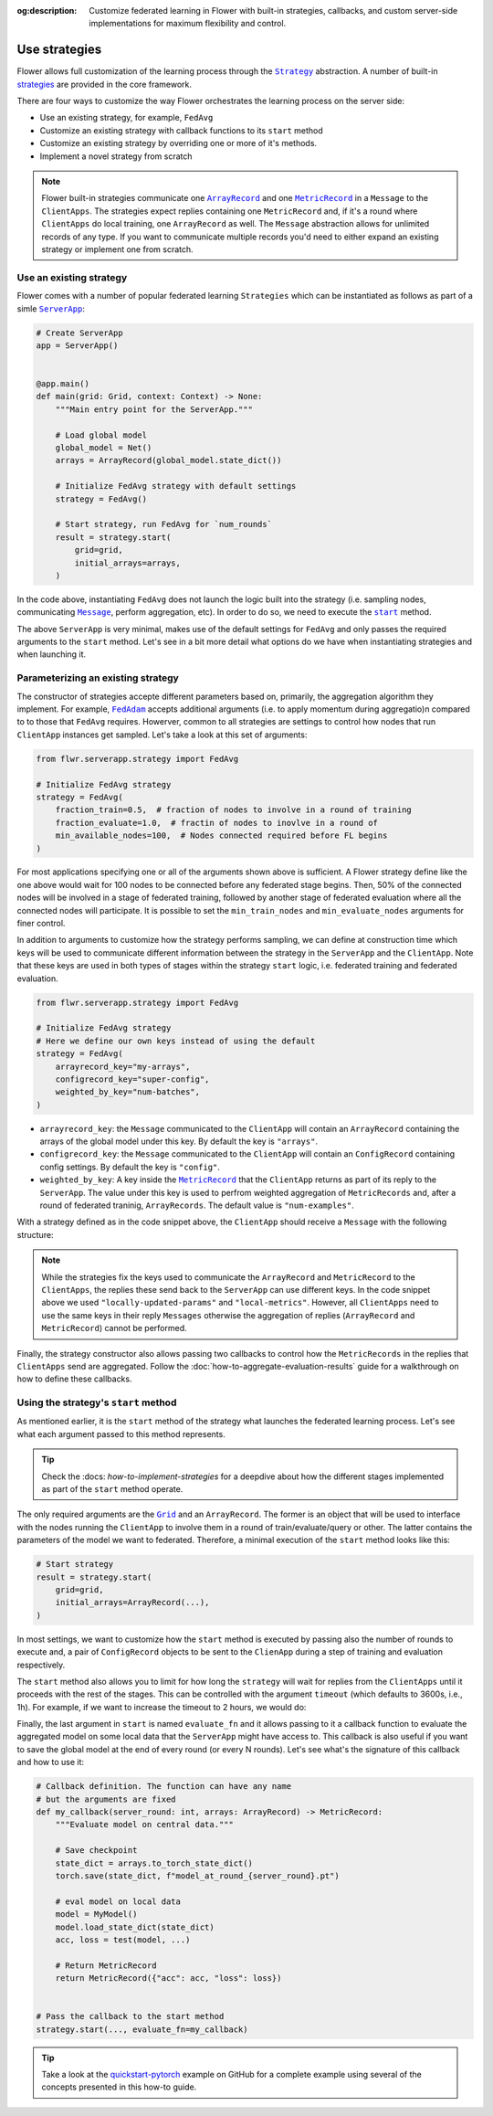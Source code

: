 :og:description: Customize federated learning in Flower with built-in strategies, callbacks, and custom server-side implementations for maximum flexibility and control.
.. meta::
    :description: Customize federated learning in Flower with built-in strategies, callbacks, and custom server-side implementations for maximum flexibility and control.

.. |serverapp_link| replace:: ``ServerApp``

.. _serverapp_link: ref-api/flwr.serverapp.ServerApp.html

.. |grid_link| replace:: ``Grid``

.. _grid_link: ref-api/flwr.serverapp.Grid.html

.. |strategy_link| replace:: ``Strategy``

.. _strategy_link: ref-api/flwr.serverapp.strategy.Strategy.html

.. |strategy_start_link| replace:: ``start``

.. _strategy_start_link: ref-api/flwr.serverapp.strategy.Strategy.html#flwr.serverapp.strategy.Strategy.start

.. |fedavg_link| replace:: ``FedAvg``

.. _fedavg_link: ref-api/flwr.serverapp.strategy.FedAvg.html

.. |fedadam_link| replace:: ``FedAdam``

.. _fedadam_link: ref-api/flwr.serverapp.strategy.FedAdam.html

.. |message_link| replace:: ``Message``

.. _message_link: ref-api/flwr.app.Message.html

.. |arrayrecord_link| replace:: ``ArrayRecord``

.. _arrayrecord_link: ref-api/flwr.app.ArrayRecord.html

.. |metricrecord_link| replace:: ``MetricRecord``

.. _metricrecord_link: ref-api/flwr.app.MetricRecord.html

Use strategies
==============

Flower allows full customization of the learning process through the |strategy_link|_
abstraction. A number of built-in `strategies <ref-api/flwr.serverapp.strategy.html>`_
are provided in the core framework.

There are four ways to customize the way Flower orchestrates the learning process on the
server side:

- Use an existing strategy, for example, ``FedAvg``
- Customize an existing strategy with callback functions to its ``start`` method
- Customize an existing strategy by overriding one or more of it's methods.
- Implement a novel strategy from scratch

.. note::

    Flower built-in strategies communicate one |arrayrecord_link|_ and one
    |metricrecord_link|_ in a ``Message`` to the ``ClientApps``. The strategies expect
    replies containing one ``MetricRecord`` and, if it's a round where ``ClientApps`` do
    local training, one ``ArrayRecord`` as well. The ``Message`` abstraction allows for
    unlimited records of any type. If you want to communicate multiple records you'd
    need to either expand an existing strategy or implement one from scratch.

Use an existing strategy
------------------------

Flower comes with a number of popular federated learning ``Strategies`` which can be
instantiated as follows as part of a simle |serverapp_link|_:

.. code-block:: python

    # Create ServerApp
    app = ServerApp()


    @app.main()
    def main(grid: Grid, context: Context) -> None:
        """Main entry point for the ServerApp."""

        # Load global model
        global_model = Net()
        arrays = ArrayRecord(global_model.state_dict())

        # Initialize FedAvg strategy with default settings
        strategy = FedAvg()

        # Start strategy, run FedAvg for `num_rounds`
        result = strategy.start(
            grid=grid,
            initial_arrays=arrays,
        )

In the code above, instantiating ``FedAvg`` does not launch the logic built into the
strategy (i.e. sampling nodes, communicating |message_link|_, perform aggregation, etc).
In order to do so, we need to execute the |strategy_start_link|_ method.

The above ``ServerApp`` is very minimal, makes use of the default settings for
``FedAvg`` and only passes the required arguments to the ``start`` method. Let's see in
a bit more detail what options do we have when instantiating strategies and when
launching it.

Parameterizing an existing strategy
-----------------------------------

The constructor of strategies accepte different parameters based on, primarily, the
aggregation algorithm they implement. For example, |fedadam_link|_ accepts additional
arguments (i.e. to apply momentum during aggregatio)n compared to to those that
|fedavg_link| requires. Howerver, common to all strategies are settings to control how
nodes that run ``ClientApp`` instances get sampled. Let's take a look at this set of
arguments:

.. code-block:: python

    from flwr.serverapp.strategy import FedAvg

    # Initialize FedAvg strategy
    strategy = FedAvg(
        fraction_train=0.5,  # fraction of nodes to involve in a round of training
        fraction_evaluate=1.0,  # fractin of nodes to inovlve in a round of
        min_available_nodes=100,  # Nodes connected required before FL begins
    )

For most applications specifying one or all of the arguments shown above is sufficient.
A Flower strategy define like the one above would wait for 100 nodes to be connected
before any federated stage begins. Then, 50% of the connected nodes will be involved in
a stage of federated training, followed by another stage of federated evaluation where
all the connected nodes will participate. It is possible to set the ``min_train_nodes``
and ``min_evaluate_nodes`` arguments for finer control.

In addition to arguments to customize how the strategy performs sampling, we can define
at construction time which keys will be used to communicate different information
between the strategy in the ``ServerApp`` and the ``ClientApp``. Note that these keys
are used in both types of stages within the strategy ``start`` logic, i.e. federated
training and federated evaluation.

.. code-block:: python

    from flwr.serverapp.strategy import FedAvg

    # Initialize FedAvg strategy
    # Here we define our own keys instead of using the default
    strategy = FedAvg(
        arrayrecord_key="my-arrays",
        configrecord_key="super-config",
        weighted_by_key="num-batches",
    )

- ``arrayrecord_key``: the ``Message`` communicated to the ``ClientApp`` will contain an
  ``ArrayRecord`` containing the arrays of the global model under this key. By default
  the key is ``"arrays"``.
- ``configrecord_key``: the ``Message`` communicated to the ``ClientApp`` will contain
  an ``ConfigRecord`` containing config settings. By default the key is ``"config"``.
- ``weighted_by_key``: A key inside the |metricrecord_link|_ that the ``ClientApp``
  returns as part of its reply to the ``ServerApp``. The value under this key is used to
  perfrom weighted aggregation of ``MetricRecords`` and, after a round of federated
  traninig, ``ArrayRecords``. The default value is ``"num-examples"``.

With a strategy defined as in the code snippet above, the ``ClientApp`` should receive a
``Message`` with the following structure:

.. code-block:: python
    :emphasize-lines: 7,8,20

    # The content of a Message arriving to the ClientApp will have
    # the following structure and using the keys defined in the strategy
    msg = Message(
        # ....
        content=RecordDict(
            {
                "my-arrays": ArrayRecord(...),
                "super-config": ConfigRecord(...),
            }
        )
    )

    # The reply Message should contain a MetricRecord and inside it
    # an item associated to the key used to intialize the strategy
    reply_msg_content = RecordDict(
        {
            "locally-updated-params": ArrayRecord(...),
            "local-metrics": MetricRecord(
                {
                    "num-batches": N,
                    # ... Other metrics
                }
            ),
        }
    )

.. note::

    While the strategies fix the keys used to communicate the ``ArrayRecord`` and
    ``MetricRecord`` to the ``ClientApps``, the replies these send back to the
    ``ServerApp`` can use different keys. In the code snippet above we used
    ``"locally-updated-params"`` and ``"local-metrics"``. However, all ``ClientApps``
    need to use the same keys in their reply ``Messages`` otherwise the aggregation of
    replies (``ArrayRecord`` and ``MetricRecord``) cannot be performed.

Finally, the strategy constructor also allows passing two callbacks to control how the
``MetricRecords`` in the replies that ``ClientApps`` send are aggregated. Follow the
:doc:`how-to-aggregate-evaluation-results` guide for a walkthrough on how to define
these callbacks.

Using the strategy's ``start`` method
-------------------------------------

As mentioned earlier, it is the ``start`` method of the strategy what launches the
federated learning process. Let's see what each argument passed to this method
represents.

.. tip::

    Check the :docs: `how-to-implement-strategies` for a deepdive about how the
    different stages implemented as part of the ``start`` method operate.

The only required arguments are the |grid_link|_ and an ``ArrayRecord``. The former is
an object that will be used to interface with the nodes running the ``ClientApp`` to
involve them in a round of train/evaluate/query or other. The latter contains the
parameters of the model we want to federated. Therefore, a minimal execution of the
``start`` method looks like this:

.. code-block:: python

    # Start strategy
    result = strategy.start(
        grid=grid,
        initial_arrays=ArrayRecord(...),
    )

In most settings, we want to customize how the ``start`` method is executed by passing
also the number of rounds to execute and, a pair of ``ConfigRecord`` objects to be sent
to the ``ClienApp`` during a step of training and evaluation respectively.

.. code-block:: python
    :emphasize-lines: 9,10,11

    # Define configs to send to ClientApp
    train_cfg = ConfigRecord({"lr": 0.1, "optim": "adam"})
    eval_cfg = ConfigRecord({"msx-steps": 500, "local-checkpoint": True})

    # Start strategy
    result = strategy.start(
        grid=grid,
        initial_arrays=ArrayRecord(...),
        train_config=train_cfg,
        evaluate_config=eval_cfg,
        num_rounds=100,
    )

The ``start`` method also allows you to limit for how long the ``strategy`` will wait
for replies from the ``ClientApps`` until it proceeds with the rest of the stages. This
can be controlled with the argument ``timeout`` (which defaults to 3600s, i.e., 1h). For
example, if we want to increase the timeout to 2 hours, we would do:

.. code-block:: python
    :emphasize-lines: 12

    # Define configs to send to ClientApp
    train_cfg = ConfigRecord({"lr": 0.1, "optim": "adam"})
    eval_cfg = ConfigRecord({"msx-steps": 500, "local-checkpoint": True})

    # Start strategy
    result = strategy.start(
        grid=grid,
        initial_arrays=ArrayRecord(...),
        train_config=train_cfg,
        evaluate_config=eval_cfg,
        num_rounds=100,
        timeout=7200,  # 2h hours
    )

Finally, the last argument in ``start`` is named ``evaluate_fn`` and it allows passing
to it a callback function to evaluate the aggregated model on some local data that the
``ServerApp`` might have access to. This callback is also useful if you want to save the
global model at the end of every round (or every N rounds). Let's see what's the
signature of this callback and how to use it:

.. code-block:: python

    # Callback definition. The function can have any name
    # but the arguments are fixed
    def my_callback(server_round: int, arrays: ArrayRecord) -> MetricRecord:
        """Evaluate model on central data."""

        # Save checkpoint
        state_dict = arrays.to_torch_state_dict()
        torch.save(state_dict, f"model_at_round_{server_round}.pt")

        # eval model on local data
        model = MyModel()
        model.load_state_dict(state_dict)
        acc, loss = test(model, ...)

        # Return MetricRecord
        return MetricRecord({"acc": acc, "loss": loss})


    # Pass the callback to the start method
    strategy.start(..., evaluate_fn=my_callback)

.. tip::

    Take a look at the `quickstart-pytorch
    <https://github.com/adap/flower/blob/main/examples/quickstart-pytorch>`_ example on
    GitHub for a complete example using several of the concepts presented in this how-to
    guide.
